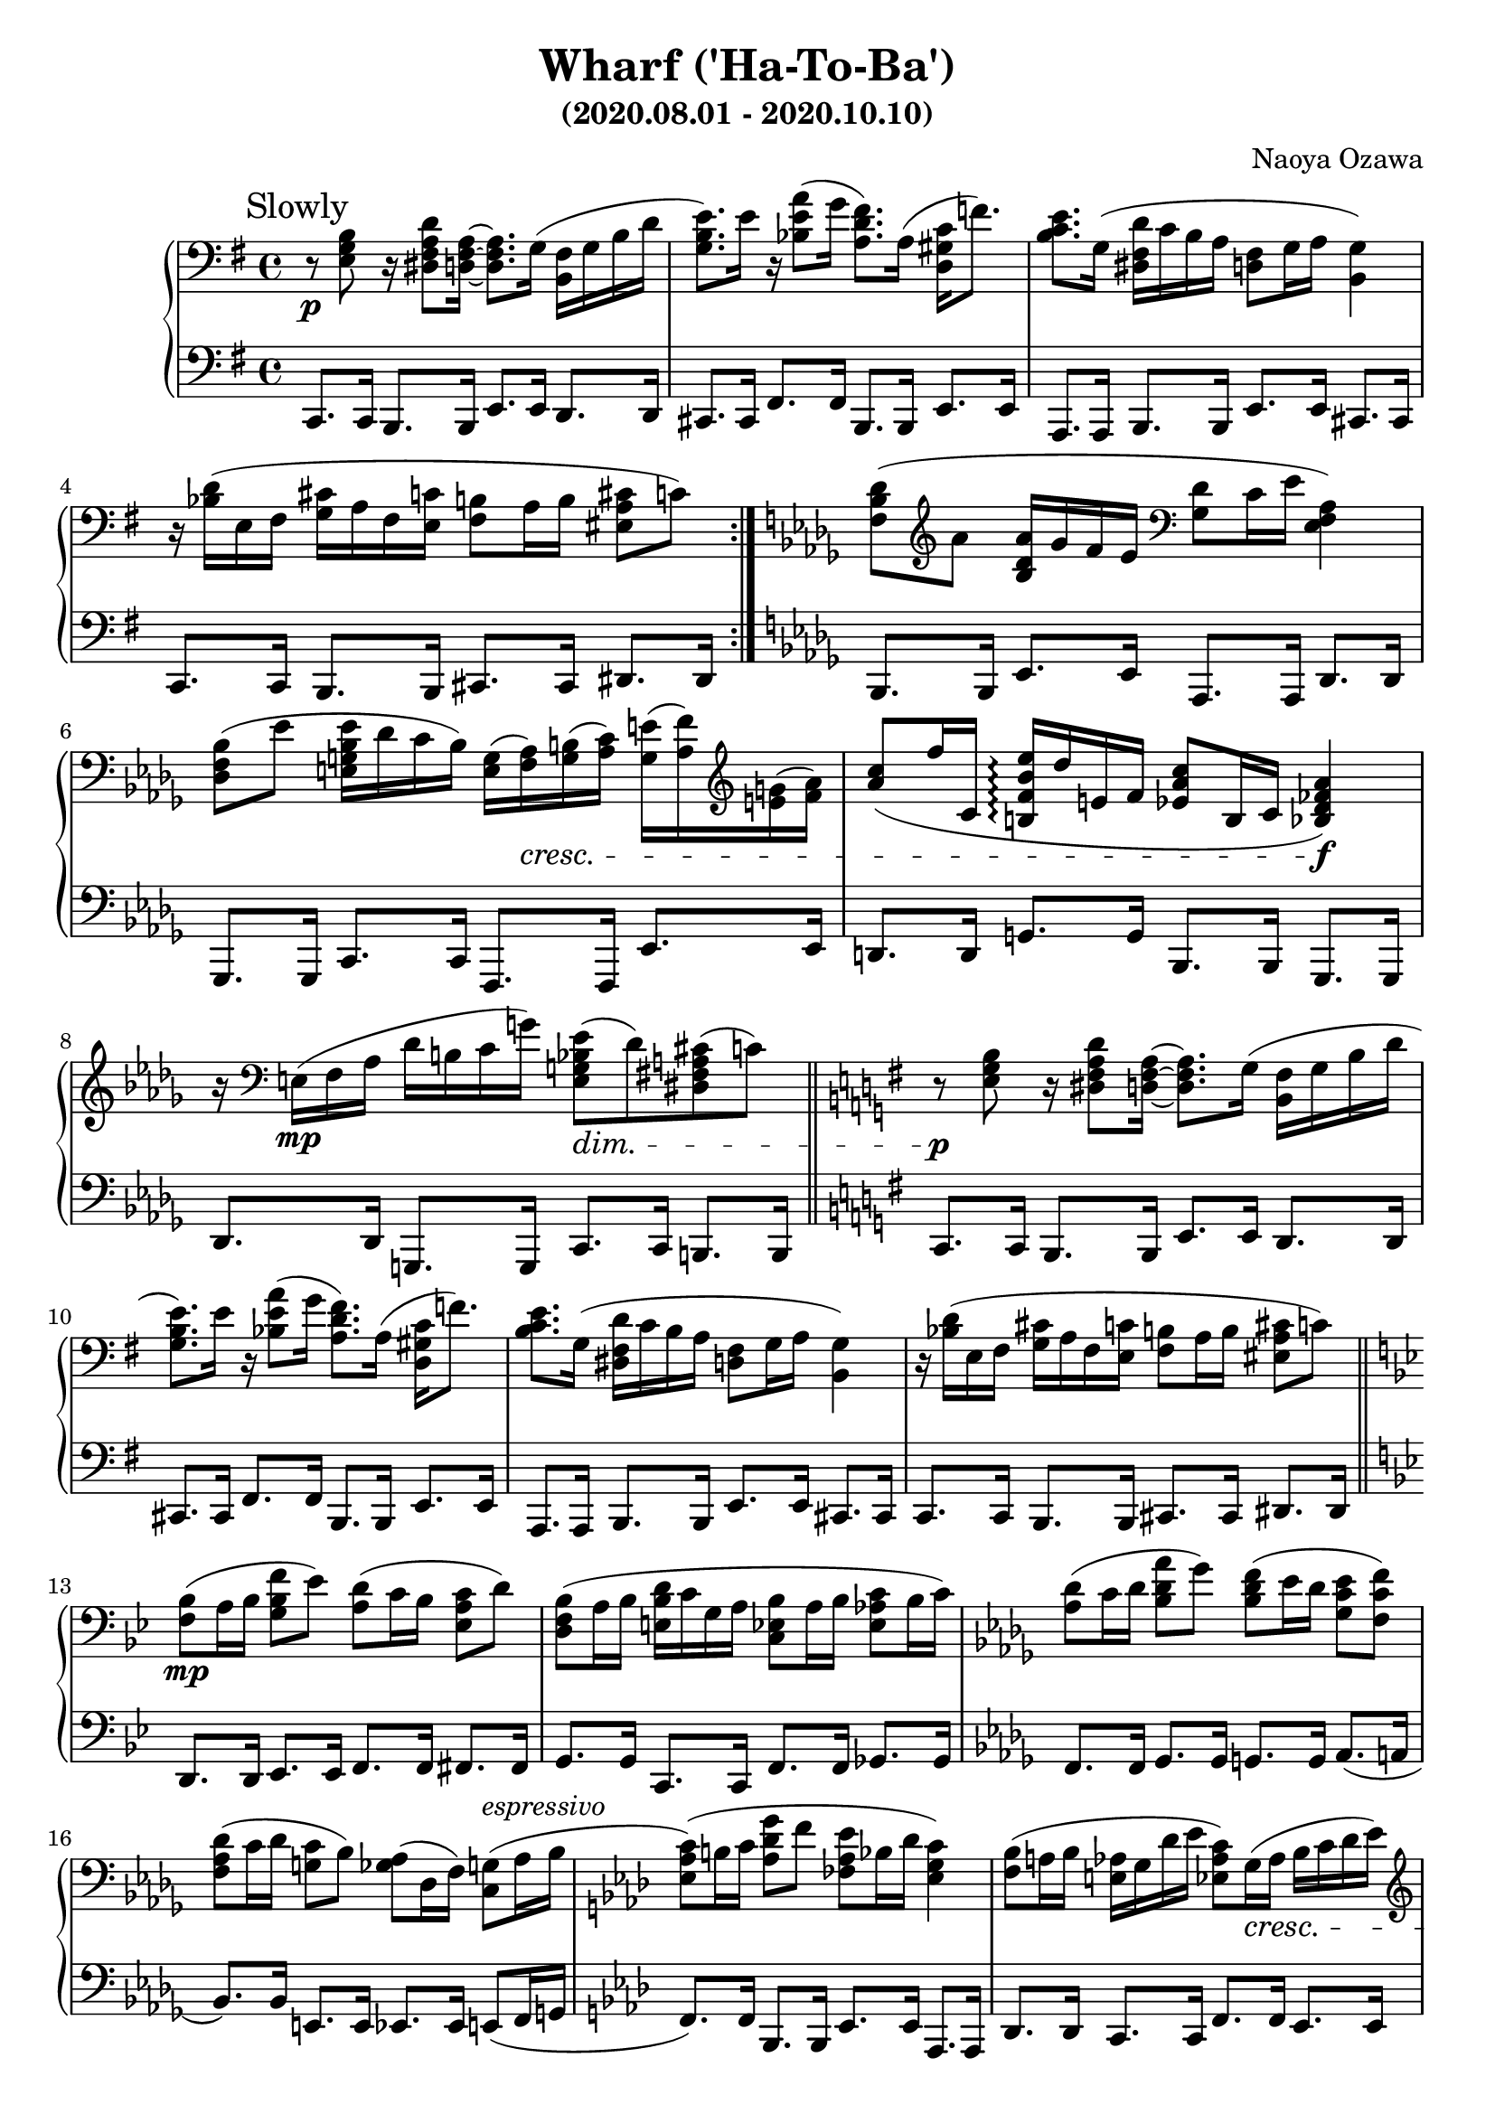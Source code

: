 \version "2.18.2"
\book {
      \header {
      	      title = "Wharf ('Ha-To-Ba')"
	      composer = "Naoya Ozawa"
	      subtitle = "(2020.08.01 - 2020.10.10)"
      }
      \paper {
      	     print-page-number = ##f
      }

      \score {
      	     \new PianoStaff <<
	     	  \new Staff = "up" {
		       \clef bass
		       \key e \minor
		       \time 4/4
		       \mark "Slowly"
		       \relative c' {
		       		\repeat volta 2 {
					r8 \p <b g e>8 r16 <d a fis dis>8 <a fis d>16~ <a fis d>8. g16( <fis b,> g b d |
					<e b g>8.) e16 r16 <a e bes>8( g16 <fis d a>8.) a,16( <c gis d>16 f8.) |
					<e c b>8. g,16( <d' fis, dis> c b a <fis d>8 g16 a <g b,>4) |
					r16 <d' bes>16( e, fis <cis' g> a fis <c' e,> <b fis>8 a16 b <cis a eis>8 c)
				}

				\key bes \minor
				<des bes f>8( \clef treble aes' <aes des, bes>16 ges f es \clef bass <des ges,>8 c16 es <aes, f es>4) |
				<bes f des>8( es <es bes g e>16 des c bes) <g e>( <aes f>) \cresc <b g>( <c aes>) <e g,>( <f aes,>) \clef treble <g e>( <aes f>) |
				<c aes>8( f16 c, <es' bes f b,> \arpeggio des e, f <c' aes es>8 b,16 c <aes' fes des bes>4) \f |
				r16 \clef bass e,16( \mp f aes des b c g') <es bes g e>8( \dim des) <cis a fis dis>8( c) \bar "||"

				\key e \minor
				r8 \p <b g e>8 r16 <d a fis dis>8 <a fis d>16~ <a fis d>8. g16( <fis b,> g b d |
				<e b g>8.) e16 r16 <a e bes>8( g16 <fis d a>8.) a,16( <c gis d>16 f8.) |
				<e c b>8. g,16( <d' fis, dis> c b a <fis d>8 g16 a <g b,>4) |
				r16 <d' bes>16( e, fis <cis' g> a fis <c' e,> <b fis>8 a16 b <cis a eis>8 c) \bar "||"

				\key bes \major
				<bes f>8( \mp a16 bes <f' bes, g>8 es) <d a>8( c16 bes <c a es>8 d) |
				<bes f d>8( a16 bes <d bes e,> c g a <bes es, c>8 a16 bes <c aes es>8 bes16 c) |
				\key des \major
				<des aes>8( c16 des <aes' des, bes>8 ges) <f des bes>8( es16 des \clef bass <es c ges>8 <f c f,>) |
				<des aes f>8( c16 des <c g>8 bes) <aes ges>( des,16 f) <g c,>8( ^\markup {\italic {espressivo} } aes16 bes |
				\key f \minor
				<c aes es>8)( b16 c <g' des aes>8 f <es aes, fes> bes16 des <c g es>4) |
				<bes f>8( a16 bes <aes e> g des' es <c aes es>8) g16( \cresc aes bes c des es) |
				\clef treble <f c aes>8( e16 f <bes f es b> aes des, d <g es bes>8 aes,16 a <fis' des bes g>4) \f |
				r16 <f c ges>16( \mp es ges <des b f> e a e' <des bes e,> c es bes' <g es a,> des c bes) \bar "||"

				\key e \minor
				r8 \clef bass <b, g e>8 \p r16 <d a fis dis>8 <a fis d>16~ <a fis d>8. g16( <fis b,> g b d |
				<e b g>8.) e16 r16 <a e bes>8( g16 <fis d a>8.) a,16( <c gis d>16 f8.) |
				<e c b>8. g,16( <d' fis, dis> c b a <fis d>8 g16 a <g b,>4) |
				r16 <d' bes>16( e, fis <cis' g> a fis <c' e,> <b fis>8 a16 b <cis a eis>8 c) \bar "||"

				\key b \minor
				<b fis>8( ais16 b <d g,>8 cis) <d ais>( gis,16 ais <cis b>8 d) |
				\clef treble <fis b,>8( <b cis,>16 d, <a' cis,> <g b,> <fis d> <e cis> <d gis,>8 <cis ais>16 fis <e ais,>8 <dis bis>) |
				\key cis \minor
				<e cis gis>8( \mp dis16 e <b' e, c>8 a) <gis dis a>( cis,16 b \clef bass <cis a dis,>8 bis) |
				\key a \minor
				<bes ges es>8( a16 bes <f' bes, ges>8.) <c aes es>16~ <c aes es>8. <des bes g e>16~ <des bes g e>4 \bar "||"

				\key e \minor
				r8 \p <b g e>8 r16 <d a fis dis>8 <a fis d>16~ <a fis d>4 r4 |
				r8 <g e>8 r16 <b g dis>8 <fis d>16~ <fis d>4 r4 |
				r8 e8 dis16 a'8 d,16~ d8. d16 cis g'8 c,16~ |
				c8. fis16~ fis c'8 <dis ais e>16( r16 \stemUp \clef treble cis16 \pp fis ais cis fis ais \ottava #1 cis |
				fis16 ais cis fis r4 r4 r4) \bar "|."
		       }
		  }
		  \new Staff = "down" {
		       \clef bass
		       \key e \minor
		       \time 4/4
		       \relative c, {
		       		\repeat volta 2 {
					c8. c16 b8. b16 e8. e16 d8. d16 |
					cis8. cis16 fis8. fis16 b,8. b16 e8. e16 |
					a,8. a16 b8. b16 e8. e16 cis8. cis16 |
					c8. c16 b8. b16 cis8. cis16 dis8. dis16
				}

				\key bes \minor
				bes8. bes16 es8. es16 aes,8. aes16 des8. des16 |
				ges,8. ges16 c8. c16 f,8. f16 es'8. es16 |
				d8. d16 g8. g16 bes,8. bes16 ges8. ges16 |
				des'8. des16 g,8. g16 c8. c16 b8. b16 \bar "||"

				\key e \minor
				c8. c16 b8. b16 e8. e16 d8. d16 |
				cis8. cis16 fis8. fis16 b,8. b16 e8. e16 |
				a,8. a16 b8. b16 e8. e16 cis8. cis16 |
				c8. c16 b8. b16 cis8. cis16 dis8. dis16 \bar "||"
				
				\key bes \major
				d8. d16 es8. es16 f8. f16 fis8. fis16 |
				g8. g16 c,8. c16 f8. f16 ges8. ges16 |
				\key des \major
				f8. f16 ges8. ges16 g8. g16 aes8.( a16 |
				bes8.) bes16 e,8. e16 es8. es16 e8( f16 g |
				\key f \minor
				f8.) f16 bes,8. bes16 es8. es16 aes,8. aes16 |
				des8. des16 c8. c16 f8. f16 es8. es16 |
				d8. d16 g8. g16 c,8. c16 a8. a16 |
				des8. des16 c8. c16 g'8. g16 fis8. fis16 \bar "||"

				\key e \minor
				c8. c16 b8. b16 e8. e16 d8. d16 |
				cis8. cis16 fis8. fis16 b,8. b16 e8. e16 |
				a,8. a16 b8. b16 e8. e16 cis8. cis16 |
				c8. c16 b8. b16 cis8. cis16 dis8. dis16 \bar "||"

				\key b \minor
				d8. d16 e8. e16 fis8. fis16 g8. g16 |
				d8. d16 e8. e16 fis8. fis16 gis8. gis16 |
				\key cis \minor
				cis,8. cis16 d8. d16 e8. e16 f8. f16 |
				\key a \minor
				ces8. ces16 c8. c16 ges'8. ges16 a,8. a16 \bar "||"

				\key e \minor
				c8. c16 b8. b16 e8. e16 d8. d16 |
				c8. c16 b8. b16 e8. e16 d8. d16 |
				cis8. cis16 c8. c16 b8. b16 ais8. ais16 |
				a8. a16 \autoBeamOff gis8. \stemDown fis16( \sustainOn r4 r8. \autoBeamOn \clef treble \stemUp g'''16 \ppp |
				c16 e g c r4 r4 r4) \bar "|."
				 
		       }
		  }
	     >>
      	     \layout { }
      	     \midi { }
      }
}